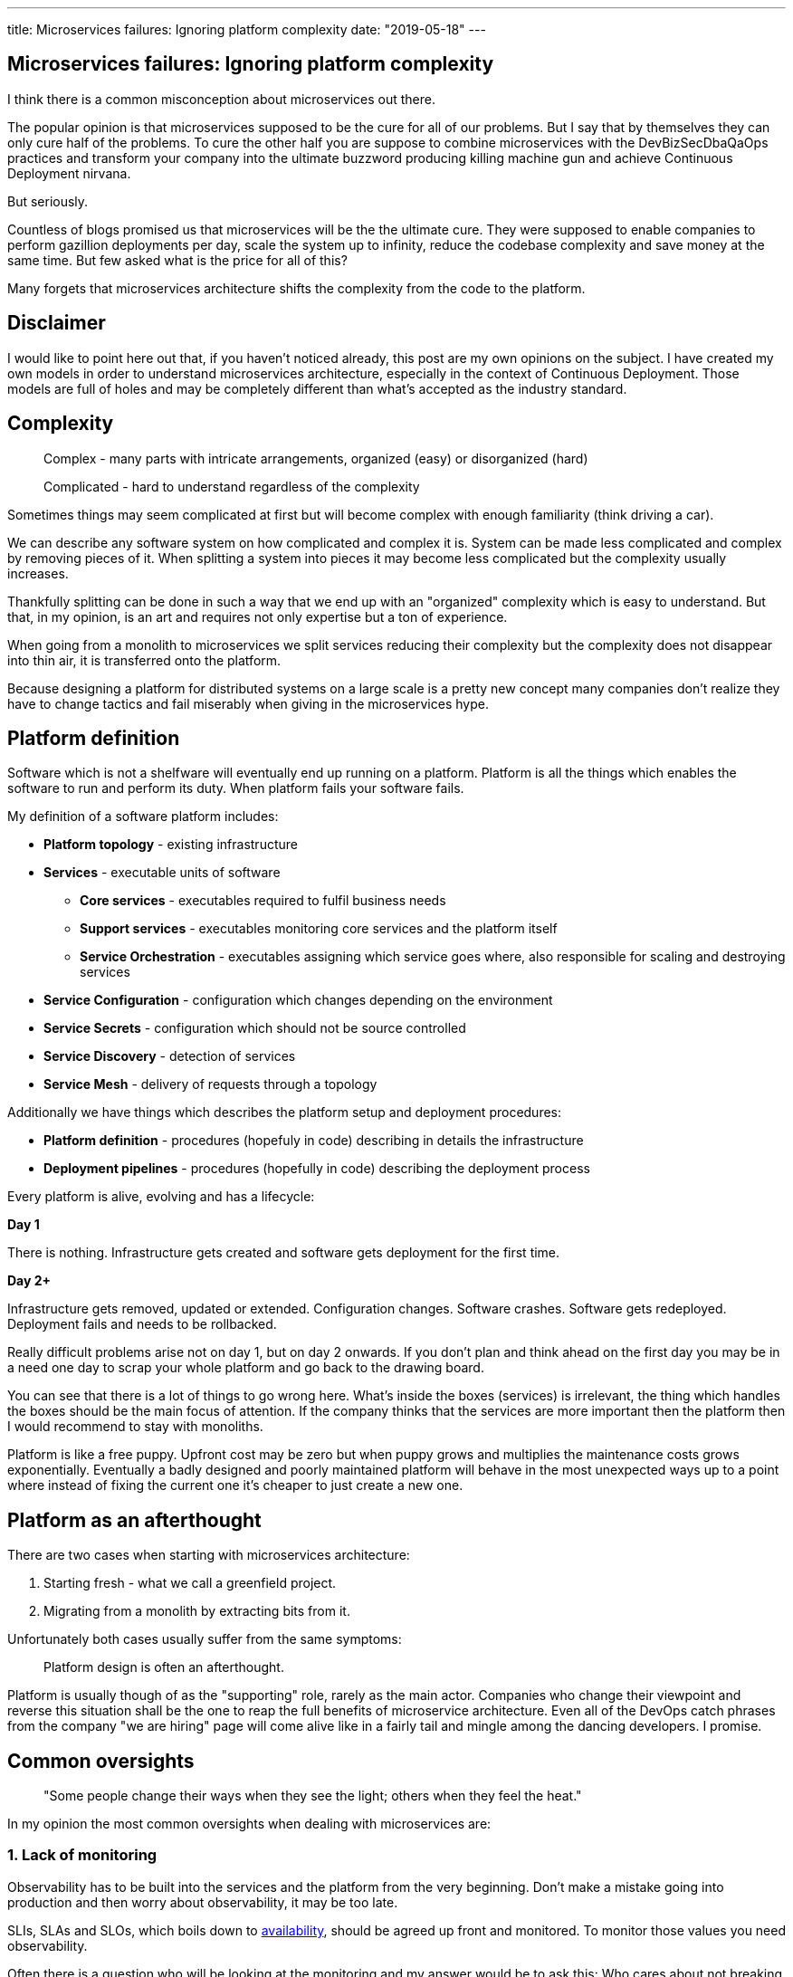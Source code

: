 ---
title: Microservices failures: Ignoring platform complexity
date: "2019-05-18"
---

== Microservices failures: Ignoring platform complexity

I think there is a common misconception about microservices out there.

The popular opinion is that microservices supposed to be the cure for all of our problems.
But I say that by themselves they can only cure half of the problems.
To cure the other half you are suppose to combine microservices with the DevBizSecDbaQaOps practices and transform your company into the ultimate buzzword producing killing machine gun and achieve Continuous Deployment nirvana.

But seriously.

Countless of blogs promised us that microservices will be the the ultimate cure.
They were supposed to enable companies to perform gazillion deployments per day, scale the system up to infinity, reduce the codebase complexity and save money at the same time.
But few asked what is the price for all of this?

Many forgets that microservices architecture shifts the complexity from the code to the platform.

== Disclaimer

I would like to point here out that, if you haven't noticed already, this post are my own opinions on the subject.
I have created my own models in order to understand microservices architecture, especially in the context of Continuous Deployment.
Those models are full of holes and may be completely different than what's accepted as the industry standard.

== Complexity

> Complex - many parts with intricate arrangements, organized (easy) or disorganized (hard)

> Complicated - hard to understand regardless of the complexity

Sometimes things may seem complicated at first but will become complex with enough familiarity (think driving a car).

We can describe any software system on how complicated and complex it is.
System can be made less complicated and complex by removing pieces of it.
When splitting a system into pieces it may become less complicated but the complexity usually increases.

Thankfully splitting can be done in such a way that we end up with an "organized" complexity which is easy to understand.
But that, in my opinion, is an art and requires not only expertise but a ton of experience.

When going from a monolith to microservices we split services reducing their complexity but the complexity does not disappear into thin air, it is transferred onto the platform.

Because designing a platform for distributed systems on a large scale is a pretty new concept many companies don't realize they have to change tactics and fail miserably when giving in the microservices hype.

== Platform definition

Software which is not a shelfware will eventually end up running on a platform.
Platform is all the things which enables the software to run and perform its duty.
When platform fails your software fails.  

My definition of a software platform includes:

* *Platform topology* - existing infrastructure
* *Services* - executable units of software
** *Core services* - executables required to fulfil business needs
** *Support services* - executables monitoring core services and the platform itself
** *Service Orchestration* - executables assigning which service goes where, also responsible for scaling and destroying services
* *Service Configuration* - configuration which changes depending on the environment
* *Service Secrets* - configuration which should not be source controlled
* *Service Discovery* - detection of services
* *Service Mesh* - delivery of requests through a topology

Additionally we have things which describes the platform setup and deployment procedures:

* *Platform definition* - procedures (hopefuly in code) describing in details the infrastructure
* *Deployment pipelines* - procedures (hopefully in code) describing the deployment process

Every platform is alive, evolving and has a lifecycle:

*Day 1*

There is nothing.
Infrastructure gets created and software gets deployment for the first time.

*Day 2+*

Infrastructure gets removed, updated or extended.
Configuration changes.
Software crashes.
Software gets redeployed.
Deployment fails and needs to be rollbacked.

Really difficult problems arise not on day 1, but on day 2 onwards.
If you don't plan and think ahead on the first day you may be in a need one day to scrap your whole platform and go back to the drawing board.

You can see that there is a lot of things to go wrong here.
What's inside the boxes (services) is irrelevant, the thing which handles the boxes should be the main focus of attention.
If the company thinks that the services are more important then the platform then I would recommend to stay with monoliths.

Platform is like a free puppy.
Upfront cost may be zero but when puppy grows and multiplies the maintenance costs grows exponentially.
Eventually a badly designed and poorly maintained platform will behave in the most unexpected ways up to a point where instead of fixing the current one it's cheaper to just create a new one.

== Platform as an afterthought

There are two cases when starting with microservices architecture:

1. Starting fresh - what we call a greenfield project.
2. Migrating from a monolith by extracting bits from it.

Unfortunately both cases usually suffer from the same symptoms:

> Platform design is often an afterthought.

Platform is usually though of as the "supporting" role, rarely as the main actor.
Companies who change their viewpoint and reverse this situation shall be the one to reap the full benefits of microservice architecture.
Even all of the DevOps catch phrases from the company "we are hiring" page will come alive like in a fairly tail and mingle among the dancing developers. I promise.

== Common oversights

> "Some people change their ways when they see the light; others when they feel the heat."

In my opinion the most common oversights when dealing with microservices are:

=== 1. Lack of monitoring

Observability has to be built into the services and the platform from the very beginning.
Don't make a mistake going into production and then worry about observability, it may be too late.

SLIs, SLAs and SLOs, which boils down to https://cloud.google.com/blog/products/gcp/sre-fundamentals-slis-slas-and-slos[availability],  should be agreed up front and monitored.
To monitor those values you need observability.

Often there is a question who will be looking at the monitoring and my answer would be to ask this:
Who cares about not breaking the SLA and what happens when it's broken?

If the answer is "nobody" and "nothing" then you don't need monitoring in the first place because nobody cares if the system is working or not.

But if there is a penalty to break the SLA then somebody's job, or even the whole company, is on the line.

> "People are not afraid of failure, they are afraid of blame."

=== 2. Wrong tools for alerts (or no alerting)

Getting spammed by dozens occurrences of the same alert will make the receivers desensitized.
Same types of alerts must be grouped together automatically.
Receiving a notification for the same alert multiple times is much different then getting spammed with copies of it.

Every alert needs to have an assignee and a status.
You don't want people working on the same issue in parallel without knowing the problem was fixed two days ago by someone else.

Every alert needs at lest the source of origin and the action to follow.
Alerts will be fixed quicker when there is a clear procedure to fix the problem.

=== 3. Making artifacts mutable

Having to rebuild the artifact to change it's configuration makes me cry. Every time.
Artifacts should be built once and be deployable to any environment.
You can pass the config with env variables or read an external config file.

=== 4. Not following the https://12factor.net/[twelve factors] rules

It makes me really sad when I see a container in 2019 which instead of logging to stdout logs to a file.
Those are really the basics and the lowest hanging fruits to pick.

=== 5. Designing pipelines without automated rollbacks

To have an automated rollback you need auto detection when something goes wrong.
How the system decides if something went wrong separates Continuous Deployment wannabes from the pros.

Most basic check would be a healthcheck.

=== 6. Not adapting the tools with scale

I was on a project once where it started with a handful of services so the tool for orchestrating services was very primitive.
That tool biggest flaw was that it didn't know about the capacity of the platform. Service assignment to a host was done manually.
We had to calculate how much memory and cpu service needs and allocate them accordingly.
When we scaled from couple of services to dozens we should have changed the tool but we didn't.
At that time I didn't even understand the problem.
Platform became incredibly unstable and required daily manual restarts but it was too late to simply replace the orchestrator, it was too deeply embedded into the system.
It took more then a year to create a new platform from scratch.

=== 7. Not using a Service Mesh

When replacing function calls (monolith) for network calls (microservices) we need to accommodate for latency, network errors and packet drops.
Doing retries directly from the service may seem harmless but it may cause system wide cascading failures and put unnecessary strain on the network.

Why forcing each service to deal with network failures when we can use a middle man called service mesh which is designed to handle for it.
It's true that we are still making a network call to the service mesh but it's a safer one because the call is not leaving the host.

Service mesh also gives us crucial features like retries policies, timeouts and deadlines.
It also makes it easier to have network calls tracing.

=== 8. Not https://zipkin.apache.org/[tracing] the network calls

When a function call fails we get a stacktrace where we can see where the call originated.
When a network call to a service fails we don't have a single stacktrace showing us the calls made to all involved services.
It is incredibly insightful to have the ability to see network calls hopping between services and be able to trace a single call through the system.

If you use a service mesh then tracing becomes much easier to setup.

=== 9. Not requiring healthchecks

Every service needs to answer one basic question: is it healthy or not.
Of course healthcheck from the application should be just one of many metrics collected by the orchestrator to decide if a service is healthy.
E.g. there may be some performance issues that the service is not aware of.
Or maybe service becomes a "healthy" zombie that needs to be killed and replaced.

== Monitoring, observability and debuggability

Monitoring is gathering and displaying data so it can be analyzed.  
To monitor a system it must be observable.

> If you are observable I can understand you.

The tools and techniques needed to analyze a system composed of couple services vs hundredths of services are vastly different.
Where one can manage to manually gather and sift through metrics for few services, doing so for dozens is not sustainable.
Any large scale microservice system needs tools to automatically gather all the necessary metrics and display them in a format consumable to humans.

> Systems are as good as the people who designed it.

Systems fails and that should be expected.
But it should also self recover. How you ask? Not with a help from humans.

> With any advanced automation the weakest link is always the human.

Creating a self healing system requires it to be observable.
To make the platform observable you need monitoring.
Monitoring then should be a priority not an afterthought.

Humans should only be in the loop when something goes critically wrong.
Humans job should not only be fixing the problems but primarily making sure those problems never occur again or would get fixed automatically next time.
This is why there is a need for "platform engineers" (or SRE, however we want to call them). 
Those are either system administrators who can code or coders who knows system administration.  

There is this one twisted interpretation of DevOps where the premise is you could get "rid" of system administrators and be left with only developers who would manage services in production.
That's never gonna happen.  
Most developers don't care and does not want to learn about system administration. 
Just search for "devops engineer" on any job searching portal to see for yourself how many companies struggle to find them.
Also from the job descriptions you can easily tell if a company treats it's platform seriously.

The opposite of an observable system is a "black box", where the only thing we can see are the inputs and outputs (or a lack thereof).
In this very entertaining https://www.youtube.com/watch?v=30jNsCVLpAE[talk] Bryan Cantrill talks about the art of debuggability:

> The art of debugging isn't to guess the answer - it is to be able to ask the right questions to know how to answer them. 
> Answered questions are facts, not hypothesis.

Making platform observable is a hard and under appreciated work.
When a deployment is a non-event nobody congratulates the people behind it.

In my opinion successfully pulling out microservices architecture requires putting more effort on the platform itself then on the services running on it.
Companies needs to realize they are creating a platform first and the services running on it are the afterthought.

